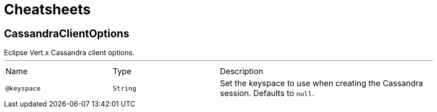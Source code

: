 = Cheatsheets

[[CassandraClientOptions]]
== CassandraClientOptions

++++
 Eclipse Vert.x Cassandra client options.
++++
'''

[cols=">25%,25%,50%"]
[frame="topbot"]
|===
^|Name | Type ^| Description
|[[keyspace]]`@keyspace`|`String`|+++
Set the keyspace to use when creating the Cassandra session. Defaults to <code>null</code>.
+++
|===

